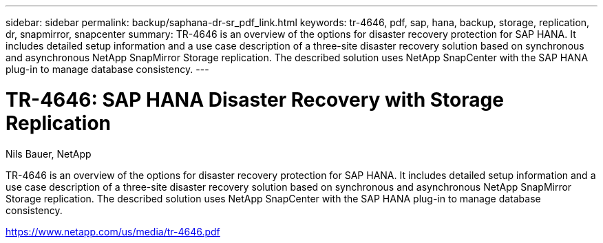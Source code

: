 ---
sidebar: sidebar
permalink: backup/saphana-dr-sr_pdf_link.html
keywords: tr-4646, pdf, sap, hana, backup, storage, replication, dr, snapmirror, snapcenter
summary: TR-4646 is an overview of the options for disaster recovery protection for SAP HANA. It includes detailed setup information and a use case description of a three-site disaster recovery solution based on synchronous and asynchronous NetApp SnapMirror Storage replication. The described solution uses NetApp SnapCenter with the SAP HANA plug-in to manage database consistency.
---

= TR-4646: SAP HANA Disaster Recovery with Storage Replication
:hardbreaks:
:nofooter:
:icons: font
:linkattrs:
:imagesdir: ./../media/

Nils Bauer, NetApp

TR-4646 is an overview of the options for disaster recovery protection for SAP HANA. It includes detailed setup information and a use case description of a three-site disaster recovery solution based on synchronous and asynchronous NetApp SnapMirror Storage replication. The described solution uses NetApp SnapCenter with the SAP HANA plug-in to manage database consistency.


link:https://www.netapp.com/us/media/tr-4646.pdf[https://www.netapp.com/us/media/tr-4646.pdf]
